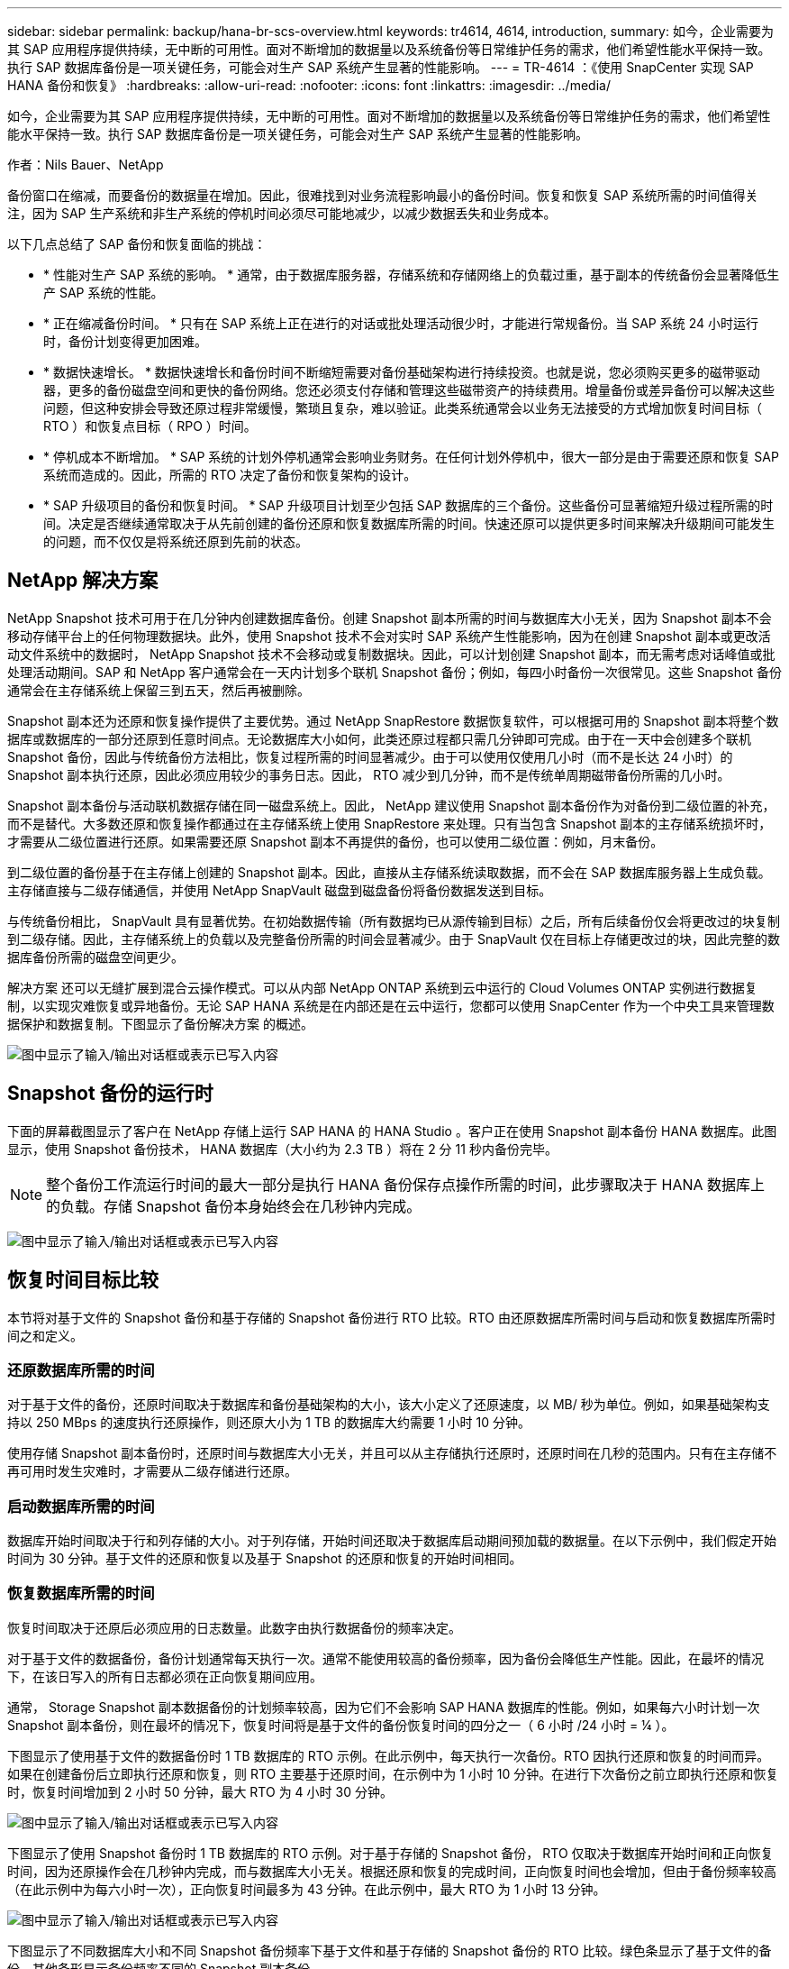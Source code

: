---
sidebar: sidebar 
permalink: backup/hana-br-scs-overview.html 
keywords: tr4614, 4614, introduction, 
summary: 如今，企业需要为其 SAP 应用程序提供持续，无中断的可用性。面对不断增加的数据量以及系统备份等日常维护任务的需求，他们希望性能水平保持一致。执行 SAP 数据库备份是一项关键任务，可能会对生产 SAP 系统产生显著的性能影响。 
---
= TR-4614 ：《使用 SnapCenter 实现 SAP HANA 备份和恢复》
:hardbreaks:
:allow-uri-read: 
:nofooter: 
:icons: font
:linkattrs: 
:imagesdir: ../media/


[role="lead"]
如今，企业需要为其 SAP 应用程序提供持续，无中断的可用性。面对不断增加的数据量以及系统备份等日常维护任务的需求，他们希望性能水平保持一致。执行 SAP 数据库备份是一项关键任务，可能会对生产 SAP 系统产生显著的性能影响。

作者：Nils Bauer、NetApp

备份窗口在缩减，而要备份的数据量在增加。因此，很难找到对业务流程影响最小的备份时间。恢复和恢复 SAP 系统所需的时间值得关注，因为 SAP 生产系统和非生产系统的停机时间必须尽可能地减少，以减少数据丢失和业务成本。

以下几点总结了 SAP 备份和恢复面临的挑战：

* * 性能对生产 SAP 系统的影响。 * 通常，由于数据库服务器，存储系统和存储网络上的负载过重，基于副本的传统备份会显著降低生产 SAP 系统的性能。
* * 正在缩减备份时间。 * 只有在 SAP 系统上正在进行的对话或批处理活动很少时，才能进行常规备份。当 SAP 系统 24 小时运行时，备份计划变得更加困难。
* * 数据快速增长。 * 数据快速增长和备份时间不断缩短需要对备份基础架构进行持续投资。也就是说，您必须购买更多的磁带驱动器，更多的备份磁盘空间和更快的备份网络。您还必须支付存储和管理这些磁带资产的持续费用。增量备份或差异备份可以解决这些问题，但这种安排会导致还原过程非常缓慢，繁琐且复杂，难以验证。此类系统通常会以业务无法接受的方式增加恢复时间目标（ RTO ）和恢复点目标（ RPO ）时间。
* * 停机成本不断增加。 * SAP 系统的计划外停机通常会影响业务财务。在任何计划外停机中，很大一部分是由于需要还原和恢复 SAP 系统而造成的。因此，所需的 RTO 决定了备份和恢复架构的设计。
* * SAP 升级项目的备份和恢复时间。 * SAP 升级项目计划至少包括 SAP 数据库的三个备份。这些备份可显著缩短升级过程所需的时间。决定是否继续通常取决于从先前创建的备份还原和恢复数据库所需的时间。快速还原可以提供更多时间来解决升级期间可能发生的问题，而不仅仅是将系统还原到先前的状态。




== NetApp 解决方案

NetApp Snapshot 技术可用于在几分钟内创建数据库备份。创建 Snapshot 副本所需的时间与数据库大小无关，因为 Snapshot 副本不会移动存储平台上的任何物理数据块。此外，使用 Snapshot 技术不会对实时 SAP 系统产生性能影响，因为在创建 Snapshot 副本或更改活动文件系统中的数据时， NetApp Snapshot 技术不会移动或复制数据块。因此，可以计划创建 Snapshot 副本，而无需考虑对话峰值或批处理活动期间。SAP 和 NetApp 客户通常会在一天内计划多个联机 Snapshot 备份；例如，每四小时备份一次很常见。这些 Snapshot 备份通常会在主存储系统上保留三到五天，然后再被删除。

Snapshot 副本还为还原和恢复操作提供了主要优势。通过 NetApp SnapRestore 数据恢复软件，可以根据可用的 Snapshot 副本将整个数据库或数据库的一部分还原到任意时间点。无论数据库大小如何，此类还原过程都只需几分钟即可完成。由于在一天中会创建多个联机 Snapshot 备份，因此与传统备份方法相比，恢复过程所需的时间显著减少。由于可以使用仅使用几小时（而不是长达 24 小时）的 Snapshot 副本执行还原，因此必须应用较少的事务日志。因此， RTO 减少到几分钟，而不是传统单周期磁带备份所需的几小时。

Snapshot 副本备份与活动联机数据存储在同一磁盘系统上。因此， NetApp 建议使用 Snapshot 副本备份作为对备份到二级位置的补充，而不是替代。大多数还原和恢复操作都通过在主存储系统上使用 SnapRestore 来处理。只有当包含 Snapshot 副本的主存储系统损坏时，才需要从二级位置进行还原。如果需要还原 Snapshot 副本不再提供的备份，也可以使用二级位置：例如，月末备份。

到二级位置的备份基于在主存储上创建的 Snapshot 副本。因此，直接从主存储系统读取数据，而不会在 SAP 数据库服务器上生成负载。主存储直接与二级存储通信，并使用 NetApp SnapVault 磁盘到磁盘备份将备份数据发送到目标。

与传统备份相比， SnapVault 具有显著优势。在初始数据传输（所有数据均已从源传输到目标）之后，所有后续备份仅会将更改过的块复制到二级存储。因此，主存储系统上的负载以及完整备份所需的时间会显著减少。由于 SnapVault 仅在目标上存储更改过的块，因此完整的数据库备份所需的磁盘空间更少。

解决方案 还可以无缝扩展到混合云操作模式。可以从内部 NetApp ONTAP 系统到云中运行的 Cloud Volumes ONTAP 实例进行数据复制，以实现灾难恢复或异地备份。无论 SAP HANA 系统是在内部还是在云中运行，您都可以使用 SnapCenter 作为一个中央工具来管理数据保护和数据复制。下图显示了备份解决方案 的概述。

image:saphana-br-scs-image1.png["图中显示了输入/输出对话框或表示已写入内容"]



== Snapshot 备份的运行时

下面的屏幕截图显示了客户在 NetApp 存储上运行 SAP HANA 的 HANA Studio 。客户正在使用 Snapshot 副本备份 HANA 数据库。此图显示，使用 Snapshot 备份技术， HANA 数据库（大小约为 2.3 TB ）将在 2 分 11 秒内备份完毕。


NOTE: 整个备份工作流运行时间的最大一部分是执行 HANA 备份保存点操作所需的时间，此步骤取决于 HANA 数据库上的负载。存储 Snapshot 备份本身始终会在几秒钟内完成。

image:saphana-br-scs-image2.png["图中显示了输入/输出对话框或表示已写入内容"]



== 恢复时间目标比较

本节将对基于文件的 Snapshot 备份和基于存储的 Snapshot 备份进行 RTO 比较。RTO 由还原数据库所需时间与启动和恢复数据库所需时间之和定义。



=== 还原数据库所需的时间

对于基于文件的备份，还原时间取决于数据库和备份基础架构的大小，该大小定义了还原速度，以 MB/ 秒为单位。例如，如果基础架构支持以 250 MBps 的速度执行还原操作，则还原大小为 1 TB 的数据库大约需要 1 小时 10 分钟。

使用存储 Snapshot 副本备份时，还原时间与数据库大小无关，并且可以从主存储执行还原时，还原时间在几秒的范围内。只有在主存储不再可用时发生灾难时，才需要从二级存储进行还原。



=== 启动数据库所需的时间

数据库开始时间取决于行和列存储的大小。对于列存储，开始时间还取决于数据库启动期间预加载的数据量。在以下示例中，我们假定开始时间为 30 分钟。基于文件的还原和恢复以及基于 Snapshot 的还原和恢复的开始时间相同。



=== 恢复数据库所需的时间

恢复时间取决于还原后必须应用的日志数量。此数字由执行数据备份的频率决定。

对于基于文件的数据备份，备份计划通常每天执行一次。通常不能使用较高的备份频率，因为备份会降低生产性能。因此，在最坏的情况下，在该日写入的所有日志都必须在正向恢复期间应用。

通常， Storage Snapshot 副本数据备份的计划频率较高，因为它们不会影响 SAP HANA 数据库的性能。例如，如果每六小时计划一次 Snapshot 副本备份，则在最坏的情况下，恢复时间将是基于文件的备份恢复时间的四分之一（ 6 小时 /24 小时 = ¼ ）。

下图显示了使用基于文件的数据备份时 1 TB 数据库的 RTO 示例。在此示例中，每天执行一次备份。RTO 因执行还原和恢复的时间而异。如果在创建备份后立即执行还原和恢复，则 RTO 主要基于还原时间，在示例中为 1 小时 10 分钟。在进行下次备份之前立即执行还原和恢复时，恢复时间增加到 2 小时 50 分钟，最大 RTO 为 4 小时 30 分钟。

image:saphana-br-scs-image3.png["图中显示了输入/输出对话框或表示已写入内容"]

下图显示了使用 Snapshot 备份时 1 TB 数据库的 RTO 示例。对于基于存储的 Snapshot 备份， RTO 仅取决于数据库开始时间和正向恢复时间，因为还原操作会在几秒钟内完成，而与数据库大小无关。根据还原和恢复的完成时间，正向恢复时间也会增加，但由于备份频率较高（在此示例中为每六小时一次），正向恢复时间最多为 43 分钟。在此示例中，最大 RTO 为 1 小时 13 分钟。

image:saphana-br-scs-image4.png["图中显示了输入/输出对话框或表示已写入内容"]

下图显示了不同数据库大小和不同 Snapshot 备份频率下基于文件和基于存储的 Snapshot 备份的 RTO 比较。绿色条显示了基于文件的备份。其他条形显示备份频率不同的 Snapshot 副本备份。

与基于文件的数据备份相比，每天只需备份一个 Snapshot 副本数据， RTO 便可减少 40% 。如果每天执行四个 Snapshot 备份，则减少量将增加到 70% 。此图还显示，如果将 Snapshot 备份频率提高到每天四到六个以上的 Snapshot 备份，则此曲线将保持平稳。因此，我们的客户通常每天配置四到六个 Snapshot 备份。

image:saphana-br-scs-image5.png["图中显示了输入/输出对话框或表示已写入内容"]


NOTE: 此图显示了 HANA 服务器 RAM 大小。计算内存中的数据库大小等于服务器 RAM 大小的一半。


NOTE: 还原和恢复时间根据以下假设进行计算。数据库可以以 250 MBps 的速度进行还原。每天的日志文件数是数据库大小的 50% 。例如， 1 TB 数据库每天创建 500 MB 的日志文件。可以在 100 Mbps 的速度下执行恢复。
